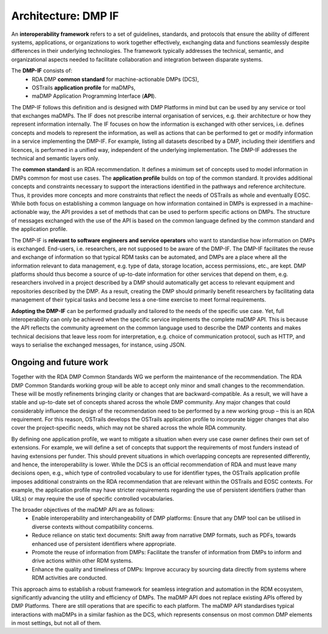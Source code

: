 .. page-authors::
    Tomasz Miksa

Architecture: DMP IF
====================

An **interoperability framework** refers to a set of guidelines, standards, and protocols that ensure the ability of different systems, applications, or organizations to work together effectively, exchanging data and functions seamlessly despite differences in their underlying technologies. The framework typically addresses the technical, semantic, and organizational aspects needed to facilitate collaboration and integration between disparate systems.

The **DMP-IF** consists of:
    * RDA DMP **common standard** for machine-actionable DMPs (DCS),
    * OSTrails **application profile** for maDMPs,
    * maDMP Application Programming Interface (**API**).

The DMP-IF follows this definition and is designed with DMP Platforms in mind but can be used by any service or tool that exchanges maDMPs. The IF does not prescribe internal organisation of services, e.g. their architecture or how they represent information internally. The IF focuses on how the information is exchanged with other services, i.e. defines concepts and models to represent the information, as well as actions that can be performed to get or modify information in a service implementing the DMP-IF. For example, listing all datasets described by a DMP, including their identifiers and licences, is performed in a unified way, independent of the underlying implementation. The DMP-IF addresses the technical and semantic layers only.

The **common standard** is an RDA recommendation. It defines a minimum set of concepts used to model information in DMPs common for most use cases. The **application profile** builds on top of the common standard. It provides additional concepts and constraints necessary to support the interactions identified in the pathways and reference architecture. Thus, it provides more concepts and more constraints that reflect the needs of OSTrails as whole and eventually EOSC. While both focus on establishing a common language on how information contained in DMPs is expressed in a machine-actionable way, the API provides a set of methods that can be used to perform specific actions on DMPs. The structure of messages exchanged with the use of the API is based on the common language defined by the common standard and the application profile.

The DMP-IF is **relevant to software engineers and service operators** who want to standardise how information on DMPs is exchanged. End-users, i.e. researchers, are not supposed to be aware of the DMP-IF. The DMP-IF facilitates the reuse and exchange of information so that typical RDM tasks can be automated, and DMPs are a place where all the information relevant to data management, e.g. type of data, storage location, access permissions, etc., are kept. DMP platforms should thus become a source of up-to-date information for other services that depend on them, e.g. researchers involved in a project described by a DMP should automatically get access to relevant equipment and repositories described by the DMP. As a result, creating the DMP should primarily benefit researchers by facilitating data management of their typical tasks and become less a one-time exercise to meet formal requirements.

**Adopting the DMP-IF** can be performed gradually and tailored to the needs of the specific use case. Yet, full interoperability can only be achieved when the specific service implements the complete maDMP API. This is because the API reflects the community agreement on the common language used to describe the DMP contents and makes technical decisions that leave less room for interpretation, e.g. choice of communication protocol, such as HTTP, and ways to serialise the exchanged messages, for instance, using JSON.

Ongoing and future work
***********************

Together with the RDA DMP Common Standards WG we perform the maintenance of the recommendation. The RDA DMP Common Standards working group will be able to accept only minor and small changes to the recommendation. These will be mostly refinements bringing clarity or changes that are backward-compatible. As a result, we will have a stable and up-to-date set of concepts shared across the whole DMP community. Any major changes that could considerably influence the design of the recommendation need to be performed by a new working group – this is an RDA requirement. For this reason, OSTrails develops the OSTrails application profile to incorporate bigger changes that also cover the project-specific needs, which may not be shared across the whole RDA community.

By defining one application profile, we want to mitigate a situation when every use case owner defines their own set of extensions. For example, we will define a set of concepts that support the requirements of most funders instead of having extensions per funder. This should prevent situations in which overlapping concepts are represented differently, and hence, the interoperability is lower.  While the DCS is an official recommendation of RDA and must leave many decisions open, e.g., which type of controlled vocabulary to use for identifier types, the OSTrails application profile imposes additional constraints on the RDA recommendation that are relevant within the OSTrails and EOSC contexts. For example, the application profile may have stricter requirements regarding the use of persistent identifiers (rather than URLs) or may require the use of specific controlled vocabularies.

The broader objectives of the maDMP API are as follows:
    * Enable interoperability and interchangeability of DMP platforms: Ensure that any DMP tool can be utilised in diverse contexts without compatibility concerns.
    * Reduce reliance on static text documents: Shift away from narrative DMP formats, such as PDFs, towards enhanced use of persistent identifiers where appropriate.
    * Promote the reuse of information from DMPs: Facilitate the transfer of information from DMPs to inform and drive actions within other RDM systems.
    * Enhance the quality and timeliness of DMPs: Improve accuracy by sourcing data directly from systems where RDM activities are conducted.

This approach aims to establish a robust framework for seamless integration and automation in the RDM ecosystem, significantly advancing the utility and efficiency of DMPs. The maDMP API does not replace existing APIs offered by DMP Platforms. There are still operations that are specific to each platform. The maDMP API standardises typical interactions with maDMPs in a similar fashion as the DCS, which represents consensus on most common DMP elements in most settings, but not all of them.
